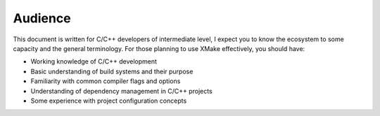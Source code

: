 ##########
 Audience
##########

This document is written for C/C++ developers of intermediate level, I
expect you to know the ecosystem to some capacity and the general
terminology. For those planning to use XMake effectively, you should
have:

-  Working knowledge of C/C++ development
-  Basic understanding of build systems and their purpose
-  Familiarity with common compiler flags and options
-  Understanding of dependency management in C/C++ projects
-  Some experience with project configuration concepts
